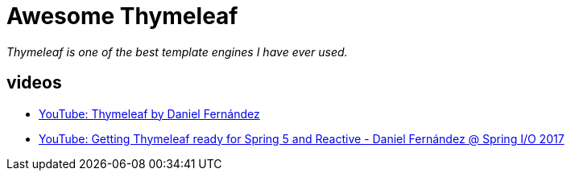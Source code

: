 # Awesome Thymeleaf

__Thymeleaf is one of the best template engines I have ever used.__

## videos

- link:https://www.youtube.com/watch?v=GVq0uzpHYoQ[YouTube: Thymeleaf by Daniel Fernández]
- link:https://www.youtube.com/watch?v=pSLDLAh8szc[YouTube: Getting Thymeleaf ready for Spring 5 and Reactive - Daniel Fernández @ Spring I/O 2017]
